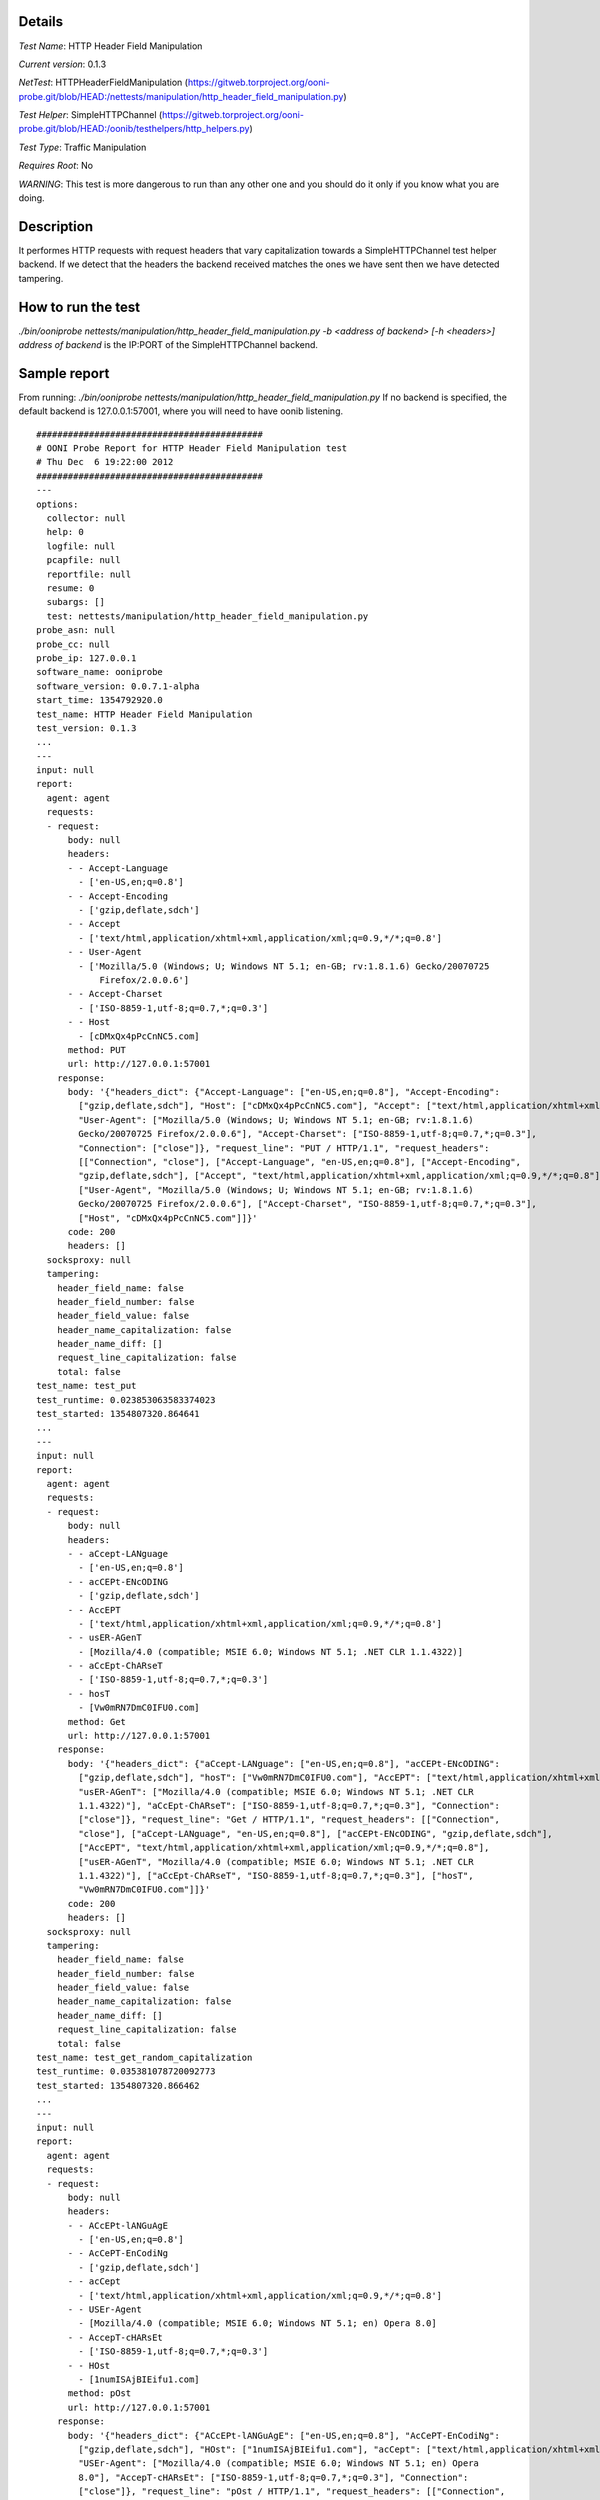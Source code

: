 Details
=======

*Test Name*: HTTP Header Field Manipulation

*Current version*: 0.1.3

*NetTest*: HTTPHeaderFieldManipulation (https://gitweb.torproject.org/ooni-probe.git/blob/HEAD:/nettests/manipulation/http_header_field_manipulation.py)

*Test Helper*: SimpleHTTPChannel (https://gitweb.torproject.org/ooni-probe.git/blob/HEAD:/oonib/testhelpers/http_helpers.py)

*Test Type*: Traffic Manipulation

*Requires Root*: No

*WARNING*: This test is more dangerous to run than any other one and you
should do it only if you know what you are doing.

Description
===========
It performes HTTP requests with request headers that vary capitalization
towards a SimpleHTTPChannel test helper backend. If we detect that the
headers the backend received matches the ones we have sent then we have
detected tampering.

How to run the test
===================

`./bin/ooniprobe nettests/manipulation/http_header_field_manipulation.py -b <address of backend> [-h <headers>]`
`address of backend` is the IP:PORT of the SimpleHTTPChannel backend.

Sample report
=============

From running:
`./bin/ooniprobe nettests/manipulation/http_header_field_manipulation.py`
If no backend is specified, the default backend is 127.0.0.1:57001, where you will need to have oonib listening.

::

  ###########################################
  # OONI Probe Report for HTTP Header Field Manipulation test
  # Thu Dec  6 19:22:00 2012
  ###########################################
  ---
  options:
    collector: null
    help: 0
    logfile: null
    pcapfile: null
    reportfile: null
    resume: 0
    subargs: []
    test: nettests/manipulation/http_header_field_manipulation.py
  probe_asn: null
  probe_cc: null
  probe_ip: 127.0.0.1
  software_name: ooniprobe
  software_version: 0.0.7.1-alpha
  start_time: 1354792920.0
  test_name: HTTP Header Field Manipulation
  test_version: 0.1.3
  ...
  ---
  input: null
  report:
    agent: agent
    requests:
    - request:
        body: null
        headers:
        - - Accept-Language
          - ['en-US,en;q=0.8']
        - - Accept-Encoding
          - ['gzip,deflate,sdch']
        - - Accept
          - ['text/html,application/xhtml+xml,application/xml;q=0.9,*/*;q=0.8']
        - - User-Agent
          - ['Mozilla/5.0 (Windows; U; Windows NT 5.1; en-GB; rv:1.8.1.6) Gecko/20070725
              Firefox/2.0.0.6']
        - - Accept-Charset
          - ['ISO-8859-1,utf-8;q=0.7,*;q=0.3']
        - - Host
          - [cDMxQx4pPcCnNC5.com]
        method: PUT
        url: http://127.0.0.1:57001
      response:
        body: '{"headers_dict": {"Accept-Language": ["en-US,en;q=0.8"], "Accept-Encoding":
          ["gzip,deflate,sdch"], "Host": ["cDMxQx4pPcCnNC5.com"], "Accept": ["text/html,application/xhtml+xml,application/xml;q=0.9,*/*;q=0.8"],
          "User-Agent": ["Mozilla/5.0 (Windows; U; Windows NT 5.1; en-GB; rv:1.8.1.6)
          Gecko/20070725 Firefox/2.0.0.6"], "Accept-Charset": ["ISO-8859-1,utf-8;q=0.7,*;q=0.3"],
          "Connection": ["close"]}, "request_line": "PUT / HTTP/1.1", "request_headers":
          [["Connection", "close"], ["Accept-Language", "en-US,en;q=0.8"], ["Accept-Encoding",
          "gzip,deflate,sdch"], ["Accept", "text/html,application/xhtml+xml,application/xml;q=0.9,*/*;q=0.8"],
          ["User-Agent", "Mozilla/5.0 (Windows; U; Windows NT 5.1; en-GB; rv:1.8.1.6)
          Gecko/20070725 Firefox/2.0.0.6"], ["Accept-Charset", "ISO-8859-1,utf-8;q=0.7,*;q=0.3"],
          ["Host", "cDMxQx4pPcCnNC5.com"]]}'
        code: 200
        headers: []
    socksproxy: null
    tampering:
      header_field_name: false
      header_field_number: false
      header_field_value: false
      header_name_capitalization: false
      header_name_diff: []
      request_line_capitalization: false
      total: false
  test_name: test_put
  test_runtime: 0.023853063583374023
  test_started: 1354807320.864641
  ...
  ---
  input: null
  report:
    agent: agent
    requests:
    - request:
        body: null
        headers:
        - - aCcept-LANguage
          - ['en-US,en;q=0.8']
        - - acCEPt-ENcODING
          - ['gzip,deflate,sdch']
        - - AccEPT
          - ['text/html,application/xhtml+xml,application/xml;q=0.9,*/*;q=0.8']
        - - usER-AGenT
          - [Mozilla/4.0 (compatible; MSIE 6.0; Windows NT 5.1; .NET CLR 1.1.4322)]
        - - aCcEpt-ChARseT
          - ['ISO-8859-1,utf-8;q=0.7,*;q=0.3']
        - - hosT
          - [Vw0mRN7DmC0IFU0.com]
        method: Get
        url: http://127.0.0.1:57001
      response:
        body: '{"headers_dict": {"aCcept-LANguage": ["en-US,en;q=0.8"], "acCEPt-ENcODING":
          ["gzip,deflate,sdch"], "hosT": ["Vw0mRN7DmC0IFU0.com"], "AccEPT": ["text/html,application/xhtml+xml,application/xml;q=0.9,*/*;q=0.8"],
          "usER-AGenT": ["Mozilla/4.0 (compatible; MSIE 6.0; Windows NT 5.1; .NET CLR
          1.1.4322)"], "aCcEpt-ChARseT": ["ISO-8859-1,utf-8;q=0.7,*;q=0.3"], "Connection":
          ["close"]}, "request_line": "Get / HTTP/1.1", "request_headers": [["Connection",
          "close"], ["aCcept-LANguage", "en-US,en;q=0.8"], ["acCEPt-ENcODING", "gzip,deflate,sdch"],
          ["AccEPT", "text/html,application/xhtml+xml,application/xml;q=0.9,*/*;q=0.8"],
          ["usER-AGenT", "Mozilla/4.0 (compatible; MSIE 6.0; Windows NT 5.1; .NET CLR
          1.1.4322)"], ["aCcEpt-ChARseT", "ISO-8859-1,utf-8;q=0.7,*;q=0.3"], ["hosT",
          "Vw0mRN7DmC0IFU0.com"]]}'
        code: 200
        headers: []
    socksproxy: null
    tampering:
      header_field_name: false
      header_field_number: false
      header_field_value: false
      header_name_capitalization: false
      header_name_diff: []
      request_line_capitalization: false
      total: false
  test_name: test_get_random_capitalization
  test_runtime: 0.035381078720092773
  test_started: 1354807320.866462
  ...
  ---
  input: null
  report:
    agent: agent
    requests:
    - request:
        body: null
        headers:
        - - ACcEPt-lANGuAgE
          - ['en-US,en;q=0.8']
        - - AcCePT-EnCodiNg
          - ['gzip,deflate,sdch']
        - - acCept
          - ['text/html,application/xhtml+xml,application/xml;q=0.9,*/*;q=0.8']
        - - USEr-Agent
          - [Mozilla/4.0 (compatible; MSIE 6.0; Windows NT 5.1; en) Opera 8.0]
        - - AccepT-cHARsEt
          - ['ISO-8859-1,utf-8;q=0.7,*;q=0.3']
        - - HOst
          - [1numISAjBIEifu1.com]
        method: pOst
        url: http://127.0.0.1:57001
      response:
        body: '{"headers_dict": {"ACcEPt-lANGuAgE": ["en-US,en;q=0.8"], "AcCePT-EnCodiNg":
          ["gzip,deflate,sdch"], "HOst": ["1numISAjBIEifu1.com"], "acCept": ["text/html,application/xhtml+xml,application/xml;q=0.9,*/*;q=0.8"],
          "USEr-Agent": ["Mozilla/4.0 (compatible; MSIE 6.0; Windows NT 5.1; en) Opera
          8.0"], "AccepT-cHARsEt": ["ISO-8859-1,utf-8;q=0.7,*;q=0.3"], "Connection":
          ["close"]}, "request_line": "pOst / HTTP/1.1", "request_headers": [["Connection",
          "close"], ["ACcEPt-lANGuAgE", "en-US,en;q=0.8"], ["AcCePT-EnCodiNg", "gzip,deflate,sdch"],
          ["acCept", "text/html,application/xhtml+xml,application/xml;q=0.9,*/*;q=0.8"],
          ["USEr-Agent", "Mozilla/4.0 (compatible; MSIE 6.0; Windows NT 5.1; en) Opera
          8.0"], ["AccepT-cHARsEt", "ISO-8859-1,utf-8;q=0.7,*;q=0.3"], ["HOst", "1numISAjBIEifu1.com"]]}'
        code: 200
        headers: []
    socksproxy: null
    tampering:
      header_field_name: false
      header_field_number: false
      header_field_value: false
      header_name_capitalization: false
      header_name_diff: []
      request_line_capitalization: false
      total: false
  test_name: test_post_random_capitalization
  test_runtime: 0.046284914016723633
  test_started: 1354807320.868329
  ...
  ---
  input: null
  report:
    agent: agent
    requests:
    - request:
        body: null
        headers:
        - - Accept-Language
          - ['en-US,en;q=0.8']
        - - Accept-Encoding
          - ['gzip,deflate,sdch']
        - - Accept
          - ['text/html,application/xhtml+xml,application/xml;q=0.9,*/*;q=0.8']
        - - User-Agent
          - [Opera/9.00 (Windows NT 5.1; U; en)]
        - - Accept-Charset
          - ['ISO-8859-1,utf-8;q=0.7,*;q=0.3']
        - - Host
          - [9ogjh0OCzT1arR8.com]
        method: POST
        url: http://127.0.0.1:57001
      response:
        body: '{"headers_dict": {"Accept-Language": ["en-US,en;q=0.8"], "Accept-Encoding":
          ["gzip,deflate,sdch"], "Host": ["9ogjh0OCzT1arR8.com"], "Accept": ["text/html,application/xhtml+xml,application/xml;q=0.9,*/*;q=0.8"],
          "User-Agent": ["Opera/9.00 (Windows NT 5.1; U; en)"], "Accept-Charset": ["ISO-8859-1,utf-8;q=0.7,*;q=0.3"],
          "Connection": ["close"]}, "request_line": "POST / HTTP/1.1", "request_headers":
          [["Connection", "close"], ["Accept-Language", "en-US,en;q=0.8"], ["Accept-Encoding",
          "gzip,deflate,sdch"], ["Accept", "text/html,application/xhtml+xml,application/xml;q=0.9,*/*;q=0.8"],
          ["User-Agent", "Opera/9.00 (Windows NT 5.1; U; en)"], ["Accept-Charset", "ISO-8859-1,utf-8;q=0.7,*;q=0.3"],
          ["Host", "9ogjh0OCzT1arR8.com"]]}'
        code: 200
        headers: []
    socksproxy: null
    tampering:
      header_field_name: false
      header_field_number: false
      header_field_value: false
      header_name_capitalization: false
      header_name_diff: []
      request_line_capitalization: false
      total: false
  test_name: test_post
  test_runtime: 0.058208942413330078
  test_started: 1354807320.870338
  ...
  ---
  input: null
  report:
    agent: agent
    requests:
    - request:
        body: null
        headers:
        - - Accept-laNguagE
          - ['en-US,en;q=0.8']
        - - aCcEpt-EnCODIng
          - ['gzip,deflate,sdch']
        - - acCePt
          - ['text/html,application/xhtml+xml,application/xml;q=0.9,*/*;q=0.8']
        - - uSer-AGeNT
          - [Opera/9.00 (Windows NT 5.1; U; en)]
        - - aCcept-CHArSET
          - ['ISO-8859-1,utf-8;q=0.7,*;q=0.3']
        - - HosT
          - [Upd9yWpA0TMhUua.com]
        method: GET
        url: http://127.0.0.1:57001
      response:
        body: '{"headers_dict": {"Accept-laNguagE": ["en-US,en;q=0.8"], "aCcEpt-EnCODIng":
          ["gzip,deflate,sdch"], "HosT": ["Upd9yWpA0TMhUua.com"], "acCePt": ["text/html,application/xhtml+xml,application/xml;q=0.9,*/*;q=0.8"],
          "uSer-AGeNT": ["Opera/9.00 (Windows NT 5.1; U; en)"], "aCcept-CHArSET": ["ISO-8859-1,utf-8;q=0.7,*;q=0.3"],
          "Connection": ["close"]}, "request_line": "GET / HTTP/1.1", "request_headers":
          [["Connection", "close"], ["Accept-laNguagE", "en-US,en;q=0.8"], ["aCcEpt-EnCODIng",
          "gzip,deflate,sdch"], ["acCePt", "text/html,application/xhtml+xml,application/xml;q=0.9,*/*;q=0.8"],
          ["uSer-AGeNT", "Opera/9.00 (Windows NT 5.1; U; en)"], ["aCcept-CHArSET", "ISO-8859-1,utf-8;q=0.7,*;q=0.3"],
          ["HosT", "Upd9yWpA0TMhUua.com"]]}'
        code: 200
        headers: []
    socksproxy: null
    tampering:
      header_field_name: false
      header_field_number: false
      header_field_value: false
      header_name_capitalization: false
      header_name_diff: []
      request_line_capitalization: false
      total: false
  test_name: test_get
  test_runtime: 0.068952083587646484
  test_started: 1354807320.872004
  ...
  ---
  input: null
  report:
    agent: agent
    requests:
    - request:
        body: null
        headers:
        - - accEpt-lANGuAGE
          - ['en-US,en;q=0.8']
        - - acCePt-encodINg
          - ['gzip,deflate,sdch']
        - - aCCepT
          - ['text/html,application/xhtml+xml,application/xml;q=0.9,*/*;q=0.8']
        - - uSer-AGent
          - [Opera/9.20 (Windows NT 6.0; U; en)]
        - - ACcepT-cHarSEt
          - ['ISO-8859-1,utf-8;q=0.7,*;q=0.3']
        - - HOsT
          - [UTqJhv92syxk0nj.com]
        method: pUt
        url: http://127.0.0.1:57001
      response:
        body: '{"headers_dict": {"accEpt-lANGuAGE": ["en-US,en;q=0.8"], "acCePt-encodINg":
          ["gzip,deflate,sdch"], "HOsT": ["UTqJhv92syxk0nj.com"], "aCCepT": ["text/html,application/xhtml+xml,application/xml;q=0.9,*/*;q=0.8"],
          "uSer-AGent": ["Opera/9.20 (Windows NT 6.0; U; en)"], "ACcepT-cHarSEt": ["ISO-8859-1,utf-8;q=0.7,*;q=0.3"],
          "Connection": ["close"]}, "request_line": "pUt / HTTP/1.1", "request_headers":
          [["Connection", "close"], ["accEpt-lANGuAGE", "en-US,en;q=0.8"], ["acCePt-encodINg",
          "gzip,deflate,sdch"], ["aCCepT", "text/html,application/xhtml+xml,application/xml;q=0.9,*/*;q=0.8"],
          ["uSer-AGent", "Opera/9.20 (Windows NT 6.0; U; en)"], ["ACcepT-cHarSEt", "ISO-8859-1,utf-8;q=0.7,*;q=0.3"],
          ["HOsT", "UTqJhv92syxk0nj.com"]]}'
        code: 200
        headers: []
    socksproxy: null
    tampering:
      header_field_name: false
      header_field_number: false
      header_field_value: false
      header_name_capitalization: false
      header_name_diff: []
      request_line_capitalization: false
      total: false
  test_name: test_put_random_capitalization
  test_runtime: 0.080827951431274414
  test_started: 1354807320.8738551
  ...

